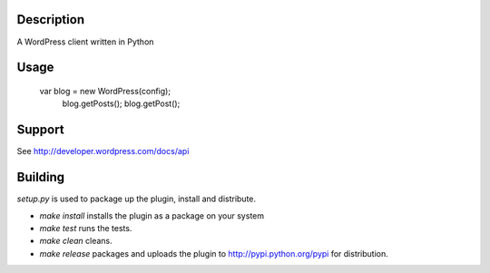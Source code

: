 .. image:: https://travis-ci.org/BoyCook/WordPressPYClient.png
    :target: https://travis-ci.org/BoyCook/WordPressPYClient
    :alt: Build Status
.. image:: https://coveralls.io/repos/BoyCook/WordPressPYClient/badge.png
    :target: https://coveralls.io/r/BoyCook/WordPressPYClient
    :alt: Coverage Status
.. image:: https://pypip.in/v/wordpress-py-client/badge.png
    :target: https://crate.io/packages/wordpress-py-client
    :alt: Package Version
.. image:: https://pypip.in/d/wordpress-py-client/badge.png
    :target: https://crate.io/packages/wordpress-py-client
    :alt: Package Downloads

Description
===========

A WordPress client written in Python

Usage
=====

    var blog = new WordPress(config);
	blog.getPosts();
	blog.getPost();

Support
=======

See http://developer.wordpress.com/docs/api

Building
========

`setup.py` is used to package up the plugin, install and distribute.

* `make install` installs the plugin as a package on your system
* `make test` runs the tests.
* `make clean` cleans.
* `make release` packages and uploads the plugin to http://pypi.python.org/pypi for distribution.
